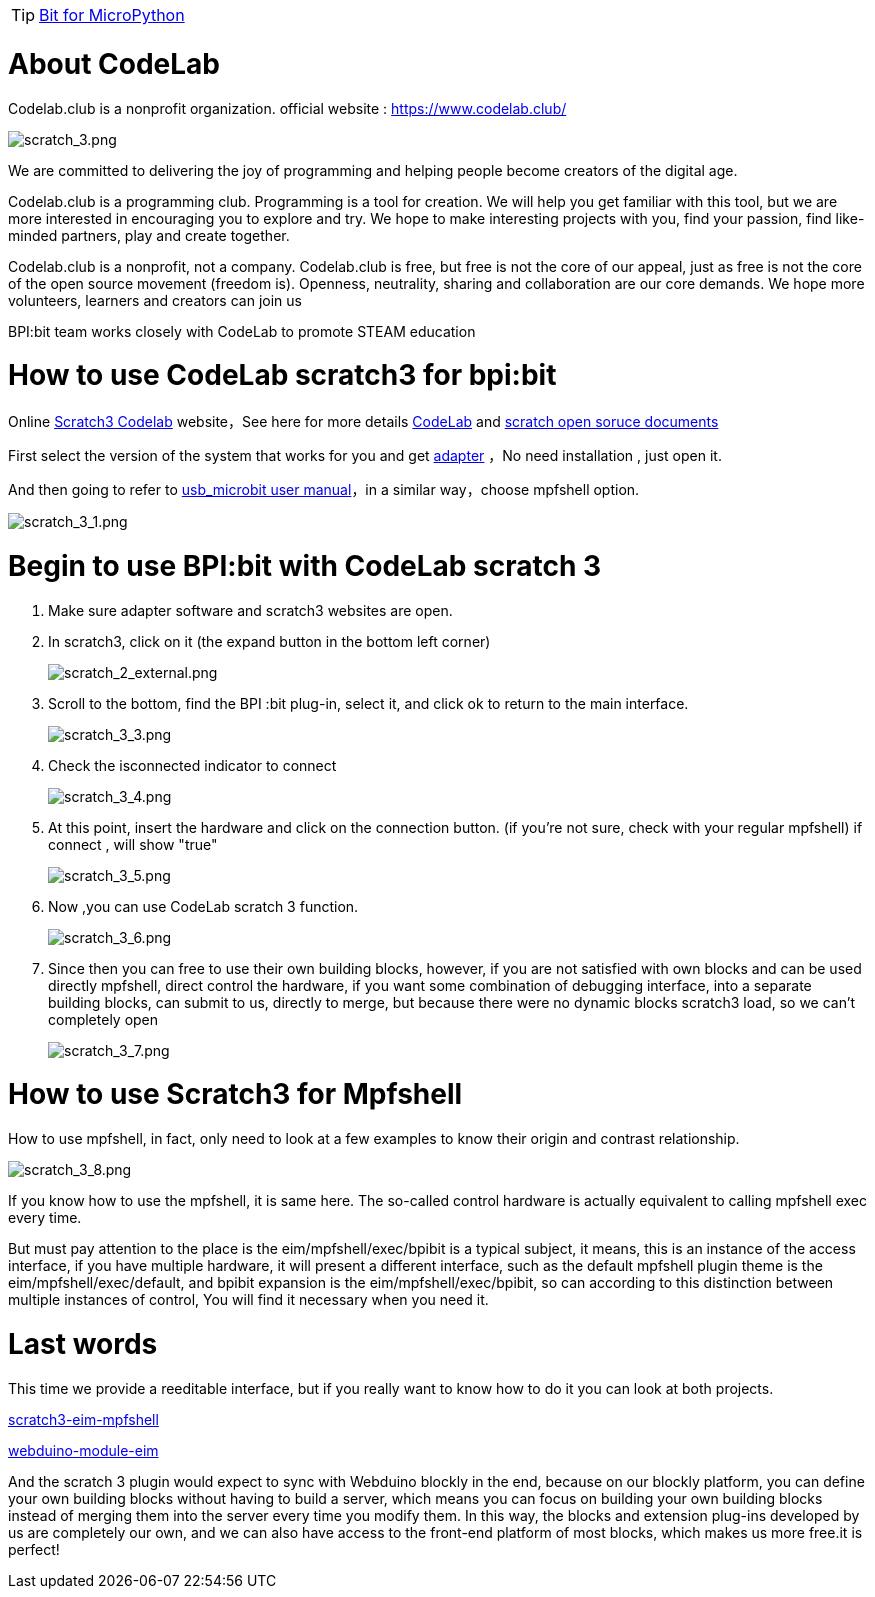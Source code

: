 TIP: link:/en/BPI-Bit/Bit_for_MicroPython#_development_tutorialbased_on_microbit[Bit for MicroPython]

= About CodeLab
Codelab.club is a nonprofit organization. official website : https://www.codelab.club/

image::/bpi-bit/scratch_3.png[scratch_3.png]

We are committed to delivering the joy of programming and helping people become creators of the digital age.

Codelab.club is a programming club. Programming is a tool for creation. We will help you get familiar with this tool, but we are more interested in encouraging you to explore and try. We hope to make interesting projects with you, find your passion, find like-minded partners, play and create together.

Codelab.club is a nonprofit, not a company. Codelab.club is free, but free is not the core of our appeal, just as free is not the core of the open source movement (freedom is). Openness, neutrality, sharing and collaboration are our core demands. We hope more volunteers, learners and creators can join us

BPI:bit team works closely with CodeLab to promote STEAM education

= How to use CodeLab scratch3 for bpi:bit
Online link:https://scratch3.codelab.club/[Scratch3 Codelab] website，See here for more details link:https://www.codelab.club/[CodeLab] and link:https://blog.just4fun.site/tag/scratch.html[scratch open soruce documents]

First select the version of the system that works for you and get link:https://adapter.codelab.club/user_guide/install/[adapter] ，No need installation , just open it.

And then going to refer to link:https://adapter.codelab.club/user_guide/usage/#3-microbit[usb_microbit user manual]，in a similar way，choose mpfshell option.

image::/bpi-bit/scratch_3_1.png[scratch_3_1.png]

= Begin to use BPI:bit with CodeLab scratch 3
. Make sure adapter software and scratch3 websites are open.

. In scratch3, click on it (the expand button in the bottom left corner)
+
image::/bpi-bit/scratch_2_external.png[scratch_2_external.png]

. Scroll to the bottom, find the BPI :bit plug-in, select it, and click ok to return to the main interface.
+
image::/bpi-bit/scratch_3_3.png[scratch_3_3.png]

. Check the isconnected indicator to connect
+
image::/bpi-bit/scratch_3_4.png[scratch_3_4.png]

. At this point, insert the hardware and click on the connection button. (if you're not sure, check with your regular mpfshell) if connect , will show "true"
+
image::/bpi-bit/scratch_3_5.png[scratch_3_5.png]

. Now ,you can use CodeLab scratch 3 function.
+
image::/bpi-bit/scratch_3_6.png[scratch_3_6.png]

. Since then you can free to use their own building blocks, however, if you are not satisfied with own blocks and can be used directly mpfshell, direct control the hardware, if you want some combination of debugging interface, into a separate building blocks, can submit to us, directly to merge, but because there were no dynamic blocks scratch3 load, so we can't completely open
+
image::/bpi-bit/scratch_3_7.png[scratch_3_7.png]

= How to use Scratch3 for Mpfshell
How to use mpfshell, in fact, only need to look at a few examples to know their origin and contrast relationship.

image::/bpi-bit/scratch_3_8.png[scratch_3_8.png]

If you know how to use the mpfshell, it is same here. The so-called control hardware is actually equivalent to calling mpfshell exec every time.

But must pay attention to the place is the eim/mpfshell/exec/bpibit is a typical subject, it means, this is an instance of the access interface, if you have multiple hardware, it will present a different interface, such as the default mpfshell plugin theme is the eim/mpfshell/exec/default, and bpibit expansion is the eim/mpfshell/exec/bpibit, so can according to this distinction between multiple instances of control, You will find it necessary when you need it.

= Last words

This time we provide a reeditable interface, but if you really want to know how to do it you can look at both projects.

link:https://github.com/junhuanchen/scratch3-eim-mpfshell[scratch3-eim-mpfshell]

link:https://github.com/junhuanchen/webduino-module-eim[webduino-module-eim]

And the scratch 3 plugin would expect to sync with Webduino blockly in the end, because on our blockly platform, you can define your own building blocks without having to build a server, which means you can focus on building your own building blocks instead of merging them into the server every time you modify them. In this way, the blocks and extension plug-ins developed by us are completely our own, and we can also have access to the front-end platform of most blocks, which makes us more free.it is perfect!
